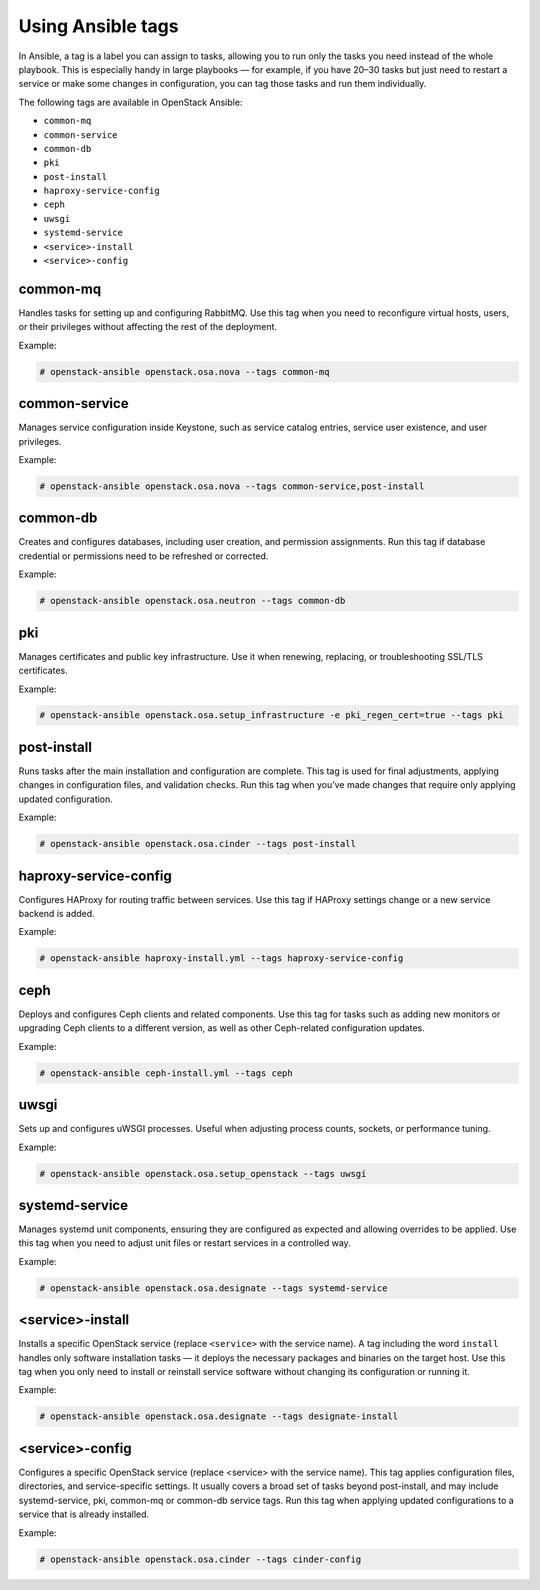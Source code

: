 .. _ansible-tags:

==================
Using Ansible tags
==================

In Ansible, a tag is a label you can assign to tasks, allowing you to run
only the tasks you need instead of the whole playbook. This is especially
handy in large playbooks — for example, if you have 20–30 tasks but just
need to restart a service or make some changes in configuration, you can tag
those tasks and run them individually.

The following tags are available in OpenStack Ansible:

- ``common-mq``
- ``common-service``
- ``common-db``
- ``pki``
- ``post-install``
- ``haproxy-service-config``
- ``ceph``
- ``uwsgi``
- ``systemd-service``
- ``<service>-install``
- ``<service>-config``

common-mq
---------

Handles tasks for setting up and configuring RabbitMQ. Use this tag when
you need to reconfigure virtual hosts, users, or their privileges without
affecting the rest of the deployment.

Example:

.. code-block:: shell-session

   # openstack-ansible openstack.osa.nova --tags common-mq

common-service
--------------

Manages service configuration inside Keystone, such as service
catalog entries, service user existence, and user privileges.

Example:

.. code-block:: shell-session

   # openstack-ansible openstack.osa.nova --tags common-service,post-install

common-db
---------

Creates and configures databases, including user creation,
and permission assignments. Run this tag if database credential or permissions
need to be refreshed or corrected.

Example:

.. code-block:: shell-session

   # openstack-ansible openstack.osa.neutron --tags common-db

pki
---

Manages certificates and public key infrastructure.
Use it when renewing, replacing, or troubleshooting SSL/TLS certificates.

Example:

.. code-block:: shell-session

   # openstack-ansible openstack.osa.setup_infrastructure -e pki_regen_cert=true --tags pki

post-install
------------

Runs tasks after the main installation and configuration are complete.
This tag is used for final adjustments, applying changes in configuration
files, and validation checks. Run this tag when you’ve made changes that
require only applying updated configuration.

Example:

.. code-block:: shell-session

   # openstack-ansible openstack.osa.cinder --tags post-install

haproxy-service-config
----------------------

Configures HAProxy for routing traffic between services.
Use this tag if HAProxy settings change or a new service backend is added.

Example:

.. code-block:: shell-session

   # openstack-ansible haproxy-install.yml --tags haproxy-service-config

ceph
----

Deploys and configures Ceph clients and related components. Use this tag
for tasks such as adding new monitors or upgrading Ceph clients to a
different version, as well as other Ceph-related configuration updates.

Example:

.. code-block:: shell-session

   # openstack-ansible ceph-install.yml --tags ceph

uwsgi
-----

Sets up and configures uWSGI processes.
Useful when adjusting process counts, sockets, or performance tuning.

Example:

.. code-block:: shell-session

   # openstack-ansible openstack.osa.setup_openstack --tags uwsgi

systemd-service
---------------

Manages systemd unit components, ensuring they are configured as expected
and allowing overrides to be applied. Use this tag when you need to adjust
unit files or restart services in a controlled way.

Example:

.. code-block:: shell-session

   # openstack-ansible openstack.osa.designate --tags systemd-service

<service>-install
-----------------

Installs a specific OpenStack service (replace ``<service>`` with the
service name).
A tag including the word ``install`` handles only software installation
tasks — it deploys the necessary packages and binaries on the target host.
Use this tag when you only need to install or reinstall service software without
changing its configuration or running it.

Example:

.. code-block:: shell-session

   # openstack-ansible openstack.osa.designate --tags designate-install

<service>-config
----------------

Configures a specific OpenStack service (replace <service> with the service
name). This tag applies configuration files, directories, and service-specific
settings. It usually covers a broad set of tasks beyond post-install, and may
include systemd-service, pki, common-mq or common-db service tags.
Run this tag when applying updated configurations to a service that is
already installed.

Example:

.. code-block:: shell-session

   # openstack-ansible openstack.osa.cinder --tags cinder-config
